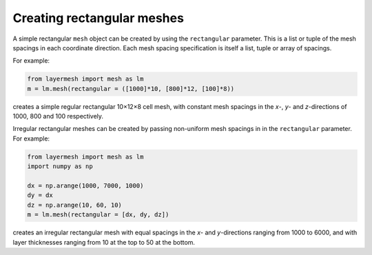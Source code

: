 Creating rectangular meshes
===========================

A simple rectangular ``mesh`` object can be created by using the
``rectangular`` parameter. This is a list or tuple of the mesh
spacings in each coordinate direction. Each mesh spacing specification
is itself a list, tuple or array of spacings.

For example:

.. code-block:: python

  from layermesh import mesh as lm
  m = lm.mesh(rectangular = ([1000]*10, [800]*12, [100]*8))

creates a simple regular rectangular 10×12×8 cell mesh, with constant
mesh spacings in the *x*-, *y*- and *z*-directions of 1000, 800 and
100 respectively.

Irregular rectangular meshes can be created by passing non-uniform
mesh spacings in in the ``rectangular`` parameter. For example:

.. code-block:: python

  from layermesh import mesh as lm
  import numpy as np

  dx = np.arange(1000, 7000, 1000)
  dy = dx
  dz = np.arange(10, 60, 10)
  m = lm.mesh(rectangular = [dx, dy, dz])

creates an irregular rectangular mesh with equal spacings in the *x*-
and *y*-directions ranging from 1000 to 6000, and with layer
thicknesses ranging from 10 at the top to 50 at the bottom.
